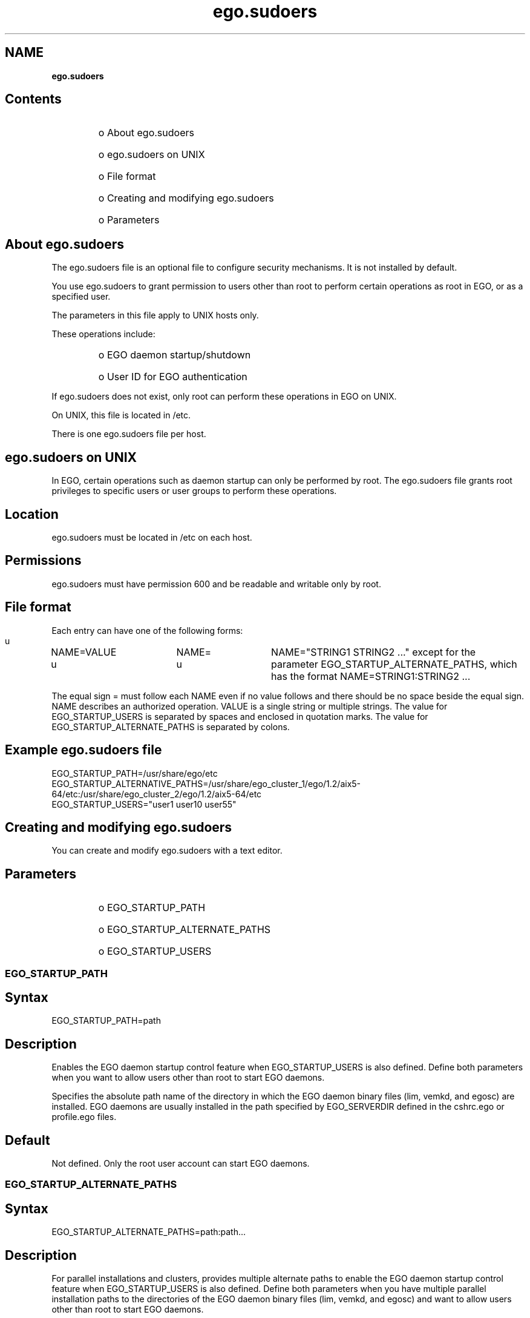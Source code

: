 .ds ]W %
.ds ]L
.hy 0
.nh
.na
.TH ego.sudoers 5 "June 2007   Platform EGO 1.2.2"
.br

.SH NAME
\fBego.sudoers\fR
.SH Contents
.BR
.PP
.RS
.HP 3
o  
About ego.sudoers
.HP 3
o  
ego.sudoers on UNIX
.HP 3
o  
File format
.HP 3
o  
Creating and modifying ego.sudoers
.HP 3
o  
Parameters
.RE

.SH About ego.sudoers
.BR
.PP

.PP
The ego.sudoers file is an optional file to configure security mechanisms. It is not 
installed by default.

.PP
You use ego.sudoers to grant permission to users other than root to perform 
certain operations as root in EGO, or as a specified user. 

.PP
The parameters in this file apply to UNIX hosts only.

.PP
These operations include:
.RS
.HP 3
o  
EGO daemon startup/shutdown
.HP 3
o  
User ID for EGO authentication
.RE

.PP
If ego.sudoers does not exist, only root can perform these operations in EGO on 
UNIX.

.PP
On UNIX, this file is located in /etc. 

.PP
There is one ego.sudoers file per host.

.SH ego.sudoers on UNIX
.BR
.PP

.PP
In EGO, certain operations such as daemon startup can only be performed by root. 
The ego.sudoers file grants root privileges to specific users or user groups to 
perform these operations.

.SH Location
.BR
.PP
 ego.sudoers must be located in /etc on each host. 
.SH Permissions
.BR
.PP
 ego.sudoers must have permission 600 and be readable and writable only by root. 
.SH File format
.BR
.PP

.PP
Each entry can have one of the following forms:
 u	 NAME=VALUE  u	 NAME=  u	 NAME="STRING1 STRING2 ..." except for the parameter EGO_STARTUP_ALTERNATE_PATHS, which has the format NAME=STRING1:STRING2 ... 
.PP
The equal sign = must follow each NAME even if no value follows and there should 
be no space beside the equal sign.
 NAME describes an authorized operation.  VALUE is a single string or multiple strings. The value for EGO_STARTUP_USERS is separated by spaces and enclosed in quotation marks. The value for EGO_STARTUP_ALTERNATE_PATHS is separated by colons. 
.SH Example ego.sudoers file
.BR
.PP
 EGO_STARTUP_PATH=/usr/share/ego/etc
.br
EGO_STARTUP_ALTERNATIVE_PATHS=/usr/share/ego_cluster_1/ego/1.2/aix5-64/etc:/usr/share/ego_cluster_2/ego/1.2/aix5-64/etc
.br
EGO_STARTUP_USERS="user1 user10 user55" 
.SH Creating and modifying ego.sudoers
.BR
.PP

.PP
You can create and modify ego.sudoers with a text editor. 

.SH Parameters
.BR
.PP
.RS
.HP 3
o  
EGO_STARTUP_PATH
.HP 3
o  
EGO_STARTUP_ALTERNATE_PATHS
.HP 3
o  
EGO_STARTUP_USERS
.RE

.SS EGO_STARTUP_PATH
.BR
.PP

.SH Syntax
.BR
.PP
 EGO_STARTUP_PATH=path 
.SH Description
.BR
.PP

.PP
Enables the EGO daemon startup control feature when EGO_STARTUP_USERS is also 
defined. Define both parameters when you want to allow users other than root to 
start EGO daemons.

.PP
Specifies the absolute path name of the directory in which the EGO daemon binary 
files (lim, vemkd, and egosc) are installed. EGO daemons are usually installed in 
the path specified by EGO_SERVERDIR defined in the cshrc.ego or profile.ego 
files.

.SH Default
.BR
.PP

.PP
Not defined. Only the root user account can start EGO daemons.

.SS EGO_STARTUP_ALTERNATE_PATHS
.BR
.PP

.SH Syntax
.BR
.PP
 EGO_STARTUP_ALTERNATE_PATHS=path:path... 
.SH Description
.BR
.PP

.PP
For parallel installations and clusters, provides multiple alternate paths to enable 
the EGO daemon startup control feature when EGO_STARTUP_USERS is also defined. 
Define both parameters when you have multiple parallel installation paths to the 
directories of the EGO daemon binary files (lim, vemkd, and egosc) and want to 
allow users other than root to start EGO daemons.

.PP
EGO daemons are usually installed in the path specified by EGO_SERVERDIR defined 
in the cshrc.ego, or profile.ego files.

.PP
The maximum length of the path string is 4000 characters.

.SH Default
.BR
.PP

.PP
Not defined. Only the root user account can start EGO daemons.

.SS EGO_STARTUP_USERS
.BR
.PP

.SH Syntax
.BR
.PP
 EGO_STARTUP_USERS=all_admins | "user_name..." 
.SH Description
.BR
.PP

.PP
Enables the EGO daemon startup control feature when EGO_STARTUP_PATH is also 
defined. Define both parameters when you want to allow users other than root to 
start EGO daemons. 

.PP
On UNIX hosts, by default only root can start EGO daemons. To manually start 
EGO daemons, a user runs the egosh command, which has been installed as 
setuid root. EGO_STARTUP_USERS specifies a list of user accounts that can 
successfully run the egosh command to start EGO daemons.

.SS all_admins
.BR
.PP
.RS
.HP 3
o  
Allows all UNIX users defined as EGO administrators in the file 
ego.cluster.cluster_name to start EGO daemons as root by running the 
egosh command.
.HP 3
o  
Not recommended due to the security risk of a non-root EGO administrator 
adding to the list of administrators in the ego.cluster.cluster_name file.
.HP 3
o  
Not required for Windows hosts because all users with membership in the 
Platform services admin group can start EGO daemons.
.RE

.SS "user_name..."
.BR
.PP
.RS
.HP 3
o  
Allows the specified user accounts to start EGO daemons by running the egosh 
command.
.HP 3
o  
Separate multiple user names with a space.
.HP 3
o  
For a single user, do not use quotation marks.
.RE

.SH Default
.BR
.PP

.PP
Not defined. Only the root user account can start EGO daemons.

.\" Generated by Quadralay WebWorks Publisher 2003 for FrameMaker 8.0.5.1556
.\" Generated on June 21, 2007 
.\" Man section: 5 
.\" File Name: ego.sudoers 
.\" Based on template structured_wwp8_man_page
.\" Copyright 1994-2007 Platform Computing Corporation
